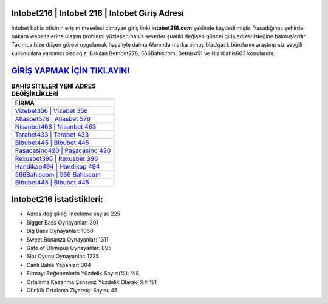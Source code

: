 ﻿Intobet216 | Intobet 216 | Intobet Giriş Adresi
===================================

.. image:: images/intobet-giris.jpg
   :width: 600
   
Intobet bahis ofisinin erişim meselesi olmayan giriş linki **intobet216.com** şeklinde kaydedilmiştir. Yaşadığımız şehirde bakara websitelerine ulaşım problemi yüzleşen bahis severler şuanki değişen güncel giriş adresi isteğine bakmışlardır. Takımca bize düşen görevi uygulamak hayaliyle daima Alanında marka olmuş  blackjack bürolarını araştırıp siz sevgili kullanıcılara yardımcı olacağız. Bakılan Betnbet278, 566Bahiscom, Betnis451 ve Hızlıbahis603 konularıdır.

`GİRİŞ YAPMAK İÇİN TIKLAYIN! <https://cutt.ly/QwVVg2Vk>`_
==============

.. list-table:: **BAHİS SİTELERİ YENİ ADRES DEĞİŞİKLİKLERİ**
   :widths: 100
   :header-rows: 1

   * - FİRMA
   * - `Vizebet356 | Vizebet 356 <vizebet356-vizebet-356-vizebet-giris-adresi.html>`_
   * - `Atlasbet576 | Atlasbet 576 <atlasbet576-atlasbet-576-atlasbet-giris-adresi.html>`_
   * - `Nisanbet463 | Nisanbet 463 <nisanbet463-nisanbet-463-nisanbet-giris-adresi.html>`_	 
   * - `Tarabet433 | Tarabet 433 <tarabet433-tarabet-433-tarabet-giris-adresi.html>`_	 
   * - `Bibubet445 | Bibubet 445 <bibubet445-bibubet-445-bibubet-giris-adresi.html>`_ 
   * - `Paşacasino420 | Paşacasino 420 <pasacasino420-pasacasino-420-pasacasino-giris-adresi.html>`_
   * - `Rexusbet396 | Rexusbet 396 <rexusbet396-rexusbet-396-rexusbet-giris-adresi.html>`_	 
   * - `Handikap494 | Handikap 494 <handikap494-handikap-494-handikap-giris-adresi.html>`_
   * - `566Bahiscom | 566 Bahiscom <566bahiscom-566-bahiscom-bahiscom-giris-adresi.html>`_
   * - `Bibubet445 | Bibubet 445 <bibubet445-bibubet-445-bibubet-giris-adresi.html>`_
	 
Intobet216 İstatistikleri:
===================================	 
* Adres değişikliği inceleme sayısı: 225
* Bigger Bass Oynayanlar: 301
* Big Bass Oynayanlar: 1060
* Sweet Bonanza Oynayanlar: 1311
* Gate of Olympus Oynayanlar: 895
* Slot Oyunu Oynayanlar: 1225
* Canlı Bahis Yapanlar: 304
* Firmayı Beğenenlerin Yüzdelik Sayısı(%): %8
* Ortalama Kazanma Şansınız Yüzdelik Olarak(%): %1
* Günlük Ortalama Ziyaretçi Sayısı: 45
